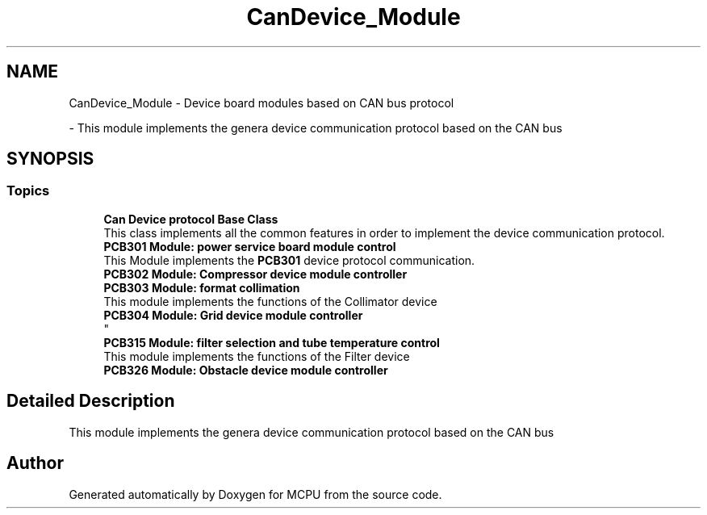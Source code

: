 .TH "CanDevice_Module" 3 "MCPU" \" -*- nroff -*-
.ad l
.nh
.SH NAME
CanDevice_Module \- Device board modules based on CAN bus protocol
.PP
 \- This module implements the genera device communication protocol based on the CAN bus  

.SH SYNOPSIS
.br
.PP
.SS "Topics"

.in +1c
.ti -1c
.RI "\fBCan Device protocol Base Class\fP"
.br
.RI "This class implements all the common features in order to implement the device communication protocol\&. "
.ti -1c
.RI "\fBPCB301 Module: power service board module control\fP"
.br
.RI "This Module implements the \fBPCB301\fP device protocol communication\&. "
.ti -1c
.RI "\fBPCB302 Module: Compressor device module controller\fP"
.br
.RI ""
.ti -1c
.RI "\fBPCB303 Module: format collimation\fP"
.br
.RI "This module implements the functions of the Collimator device "
.ti -1c
.RI "\fBPCB304 Module: Grid device module controller\fP"
.br
.RI "
.br
 "
.ti -1c
.RI "\fBPCB315 Module: filter selection and tube temperature control\fP"
.br
.RI "This module implements the functions of the Filter device "
.ti -1c
.RI "\fBPCB326 Module: Obstacle device module controller\fP"
.br
.RI ""
.in -1c
.SH "Detailed Description"
.PP 
This module implements the genera device communication protocol based on the CAN bus 


.SH "Author"
.PP 
Generated automatically by Doxygen for MCPU from the source code\&.
